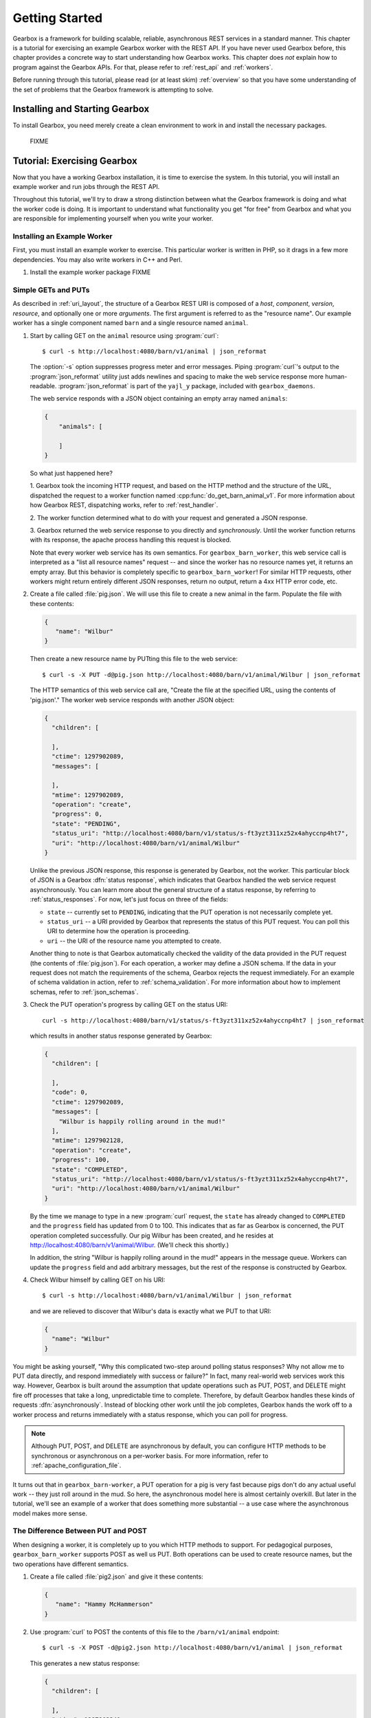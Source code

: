 .. _getting_started:

.. highlight:: none

***************
Getting Started
***************

Gearbox is a framework for building scalable, reliable, asynchronous REST services in 
a standard manner. This chapter is a tutorial for exercising an example Gearbox worker with 
the REST API. If you have never used Gearbox before, this chapter provides a concrete way 
to start understanding how Gearbox works. This chapter does *not* explain how to program 
against the Gearbox APIs. For that, please refer to :ref:`rest_api` and :ref:`workers`.

Before running through this tutorial, please read (or at least skim) :ref:`overview`
so that you have some understanding of the set of problems that the Gearbox framework 
is attempting to solve.

Installing and Starting Gearbox
===============================

To install Gearbox, you need merely create a clean environment to work in and install
the necessary packages.

    FIXME

.. _tutorial:

Tutorial: Exercising Gearbox
============================

Now that you have a working Gearbox installation, it is time to exercise 
the system. In this tutorial, you will install an example worker 
and run jobs through the REST API. 

Throughout this tutorial, we'll try to draw a strong distinction between
what the Gearbox framework is doing and what the worker code is doing. 
It is important to understand what functionality you get "for free" from 
Gearbox and what you are responsible for implementing yourself when
you write your worker.

Installing an Example Worker
----------------------------

First, you must install an example worker to exercise. This particular worker is 
written in PHP, so it drags in a few more dependencies. You may also write 
workers in C++ and Perl. 

01. Install the example worker package 
    FIXME

Simple GETs and PUTs
--------------------

As described in :ref:`uri_layout`, the structure of a Gearbox REST URI is 
composed of a *host*, *component*, *version*, *resource*, and optionally one or
more *arguments*. The first argument is referred to as the "resource name". 
Our example worker has a single component named ``barn`` 
and a single resource named ``animal``. 
 
01. Start by calling GET on the ``animal`` resource using :program:`curl`:: 
 
        $ curl -s http://localhost:4080/barn/v1/animal | json_reformat
    
    The :option:`-s` option suppresses progress meter and error messages. Piping
    :program:`curl`'s output to the :program:`json_reformat` utility just adds 
    newlines and spacing to make the web service response more human-readable. 
    :program:`json_reformat` is part of the ``yajl_y`` package, included with 
    ``gearbox_daemons``.
    
    The web service responds with a JSON object containing an empty array 
    named ``animals``:
    
    .. code-block:: javascript

        {
            "animals": [

            ]
        }
    
    So what just happened here?
    
    1. Gearbox took the incoming HTTP request, and based on the HTTP method and the 
    structure of the URL, dispatched the request to a worker function named 
    :cpp:func:`do_get_barn_animal_v1`. For more information about how Gearbox REST, 
    dispatching works, refer to :ref:`rest_handler`.
    
    2. The worker function determined what to do with your request and generated
    a JSON response. 
    
    3. Gearbox returned the web service response to you directly and *synchronously*. 
    Until the worker function returns with its response, the apache process handling
    this request is blocked. 
        
    Note that every worker web service has its own semantics. For
    ``gearbox_barn_worker``, this web service call is interpreted as a 
    "list all resource names" request -- and since the worker has no resource names yet, it
    returns an empty array. But this behavior is completely specific to 
    ``gearbox_barn_worker``! For similar HTTP requests, other workers might return 
    entirely different JSON responses, return no output, return a 4xx HTTP error code, etc.
     
02. Create a file called :file:`pig.json`. We will use this file to create a new animal
    in the farm. Populate the file with these contents:
 
    .. code-block:: javascript
    
        {
           "name": "Wilbur"
        }
    
    Then create a new resource name by PUTting this file to the web service::
 
        $ curl -s -X PUT -d@pig.json http://localhost:4080/barn/v1/animal/Wilbur | json_reformat
    
    The HTTP semantics of this web service call are, "Create the file at the specified URL, using
    the contents of 'pig.json'." The worker web service responds with another JSON object:
    
    .. code-block:: javascript
    
         {
           "children": [

           ],
           "ctime": 1297902089,
           "messages": [

           ],
           "mtime": 1297902089,
           "operation": "create",
           "progress": 0,
           "state": "PENDING",
           "status_uri": "http://localhost:4080/barn/v1/status/s-ft3yzt311xz52x4ahyccnp4ht7",
           "uri": "http://localhost:4080/barn/v1/animal/Wilbur"
         }
    
    Unlike the previous JSON response, this response is generated by Gearbox, not the worker. 
    This particular block of JSON is a Gearbox :dfn:`status response`, which indicates that 
    Gearbox handled the web service request asynchronously. You can learn more about the general 
    structure of a status response, by referring to :ref:`status_responses`. For now, let's just 
    focus on three of the fields:
    
    * ``state`` -- currently set to ``PENDING``, indicating that the PUT operation is not
      necessarily complete yet.
    * ``status_uri`` -- a URI provided by Gearbox that represents the status of this
      PUT request. You can poll this URI to determine how the operation is proceeding. 
    * ``uri`` -- the URI of the resource name you attempted to create.
    
    Another thing to note is that Gearbox automatically checked the validity of the data
    provided in the PUT request (the contents of :file:`pig.json`). For each operation,
    a worker may define a JSON schema. If the data in your request does not match the 
    requirements of the schema, Gearbox rejects the request immediately. For an example 
    of schema validation in action, refer to :ref:`schema_validation`. For more
    information about how to implement schemas, refer to :ref:`json_schemas`.
    
03. Check the PUT operation's progress by calling GET on the status URI::
  
        curl -s http://localhost:4080/barn/v1/status/s-ft3yzt311xz52x4ahyccnp4ht7 | json_reformat
    
    which results in another status response generated by Gearbox:

    .. code-block:: javascript
    
         {
           "children": [

           ],
           "code": 0,
           "ctime": 1297902089,
           "messages": [
             "Wilbur is happily rolling around in the mud!"
           ],
           "mtime": 1297902128,
           "operation": "create",
           "progress": 100,
           "state": "COMPLETED",
           "status_uri": "http://localhost:4080/barn/v1/status/s-ft3yzt311xz52x4ahyccnp4ht7",
           "uri": "http://localhost:4080/barn/v1/animal/Wilbur"
         }
    
    By the time we manage to type in a new :program:`curl` request, the ``state`` has already 
    changed to ``COMPLETED`` and the ``progress`` field has updated from 0 to 100. This 
    indicates that as far as Gearbox is concerned, the PUT operation completed successfully. 
    Our pig Wilbur has been created, and he resides at http://localhost:4080/barn/v1/animal/Wilbur.
    (We'll check this shortly.)

    In addition, the string "Wilbur is happily rolling around in the mud!" appears in the message
    queue. Workers can update the ``progress`` field and add arbitrary messages, but the rest 
    of the response is constructed by Gearbox.
    
04. Check Wilbur himself by calling GET on his URI::
 
        $ curl -s http://localhost:4080/barn/v1/animal/Wilbur | json_reformat
    
    and we are relieved to discover that Wilbur's data is exactly what we PUT to that URI:
    
    .. code-block:: javascript
    
         {
           "name": "Wilbur"
         }
    
You might be asking yourself, "Why this complicated two-step around polling status 
responses? Why not allow me to PUT data directly, and respond immediately with success or
failure?" In fact, many real-world web services work this way. However, Gearbox is 
built around the assumption that update operations such as PUT, POST, and DELETE might
fire off processes that take a long, unpredictable time to complete. Therefore, by 
default Gearbox handles these kinds of requests :dfn:`asynchronously`. Instead of 
blocking other work until the job completes, Gearbox hands the work off to a worker
process and returns immediately with a status response, which you can poll for progress.

.. note:: Although PUT, POST, and DELETE are asynchronous by default, you can configure
          HTTP methods to be synchronous or asynchronous on a per-worker basis. For more
          information, refer to :ref:`apache_configuration_file`.

It turns out that in ``gearbox_barn-worker``, a PUT operation for a pig is very fast 
because pigs don't do any actual useful work -- they just roll around in the mud.
So here, the asynchronous model here is almost certainly overkill. But later in the tutorial, 
we'll see an example of a worker that does something more substantial -- a use case where the 
asynchronous model makes more sense. 

The Difference Between PUT and POST
-----------------------------------

When designing a worker, it is completely up to you which HTTP methods to support. For
pedagogical purposes, ``gearbox_barn_worker`` supports POST as well us PUT. Both 
operations can be used to create resource names, but the two operations have different semantics.

01. Create a file called :file:`pig2.json` and give it these contents:
 
    .. code-block:: javascript
    
        {
           "name": "Hammy McHammerson"
        }

02. Use :program:`curl` to POST the contents of this file to the ``/barn/v1/animal`` endpoint::
   
        $ curl -s -X POST -d@pig2.json http://localhost:4080/barn/v1/animal | json_reformat

    This generates a new status response:
    
    .. code-block:: javascript
    
         {
           "children": [

           ],
           "ctime": 1297902241,
           "messages": [

           ],
           "mtime": 1297902241,
           "operation": "create",
           "progress": 0,
           "state": "PENDING",
           "status_uri": "http://localhost:4080/barn/v1/status/s-dm9pfyhekakwa9bj00mepnnkea",
           "uri": "http://localhost:4080/barn/v1/animal/a-6xh9p61rczmddwett5ahzwmke1"
         }

    There's already a key difference between this POST operation and the previous PUT
    operation. We posted to the ``animal`` resource, ``/barn/v1/animal``, not 
    ``/barn/v1/animal/Wilbur``. And in the status response, the ``uri`` field ends with 
    a Gearbox-generated resource ID, ``a-6xh9p61rczmddwett5ahzwmke1``. Unlike the previous 
    case, we didn't get to choose our resource ID -- the system made one for us. This outlines
    a subtle difference between POSTs and PUTs. 
    
    * According to REST conventions, a PUT URI always contains a resource ID, as in 
      :file:`/{component}/{version}/{resource}/{id}`. The resource content is created outside
      the REST API itself (such as by authoring a file named "pig.json"). If you GET the same URI, 
      the response should contain exactly the same content that you PUT there earlier.
    * A POST URI is for the case where the worker job for creating a resource is responsible
      for populating part of the resource. In this case, the POST URI would lack a resource ID,
      as in :file:`/{component}/{version}/{resource}`, and Gearbox generates a globally unique
      ID for the new resource name. If you GET this resource name, the response is allowed to
      be a superset of the input from the post.

03. Check the POST operation's progress by calling GET on the status URI::
 
        $ curl -s http://localhost:4080/barn/v1/status/s-dm9pfyhekakwa9bj00mepnnkea | json_reformat

    The results are similar to the PUT case, albeit with different names and URIs:
    
    .. code-block:: javascript
    
         {
           "children": [

           ],
           "code": 0,
           "ctime": 1297902241,
           "messages": [
             "Hammy McHammerson is happily rolling around in the mud!"
           ],
           "mtime": 1297902291,
           "operation": "create",
           "progress": 100,
           "state": "COMPLETED",
           "status_uri": "http://localhost:4080/barn/v1/status/s-dm9pfyhekakwa9bj00mepnnkea",
           "uri": "http://localhost:4080/barn/v1/animal/a-6xh9p61rczmddwett5ahzwmke1"
         }
    
     Once the progress reaches 100, a ``code`` field appears. A "0" value for code is always 
     successful. If there had been an error, the code would be a non-zero number, such as 404 
     if the resource was not found.

     The state is now ``COMPLETED``. This will be true even if the worker function failed. 
     ``COMPLETED`` means "done," not necessarily "done successfully."

04. As a sanity check, GET the contents of the second pig::
 
        $ curl -s http://localhost:4080/barn/v1/animal/a-6xh9p61rczmddwett5ahzwmke1 | json_reformat

    Surprise! The contents are *not* exactly the same as what we included in the POSTed file. 

    .. code-block:: javascript

         {
           "name": "Hammy McHammerson",
           "species": "Sus domestica"
         }
    
    Where did this extra ``species`` field come from? It turns out that ``gearbox_barn_worker`` has 
    specific logic around POST operations: if a new resource name is created and the ``species`` field is 
    missing, the worker assumes the resource name is a pig and helpfully sets the species accordingly. 
    This kind of thing is fine to do in POST operations, because POST operations may have side effects. 

05. If you now list the contents of the barn::
 
        $ curl -s http://localhost:4080/barn/v1/animal | json_reformat 

    the response indicates that the barn contains two pigs, Wilbur and Hammy McHammerson:

    .. code-block:: javascript

         {
           "animals": [
             "Wilbur",
             "a-6xh9p61rczmddwett5ahzwmke1"
           ]
         }

.. _schema_validation:

Schema Validation
-----------------

As mentioned earlier, workers may define :dfn:`schemas` for each operation that define the structure
of the input JSON that is acceptable. Gearbox is responsible for enforcing these schemas. 
Let's see this in action.

01. Create a file called :file:`rat.json` and give it these contents:

    .. code-block:: javascript
   
       {
          "name": "Templeton",
          "species": "Rattus norvegicus",
          "personality": "greedy"
       }

02. Use :program:`curl` to POST the contents of this file to the ``/barn/v1/animal`` endpoint::

        $ curl -s -X POST -d@rat.json http://localhost:4080/barn/v1/animal | json_reformat

    The status response is:
 
    .. code-block:: javascript
 
         {
           "code": 400,
           "messages": [
             "Json Exception: invalid property \"personality\": schema does not allow for this property"
           ],
           "operation": "update",
           "progress": 100,
           "state": "COMPLETED",
           "uri": "http://localhost:4080/barn/v1/animal"
         }

    The operation returns with no ``status_uri`` and an Exception message generated by Gearbox. 
    It turns out ``gearbox_barn_worker``'s schemas do not allow arbitrary new fields such as 
    ``personality``. Because the request violates the schema, ``mod_gearbox`` rejects the request 
    without bothering to dispatch anything to the worker. Needless to say, the rat "Templeton" is 
    not created.
    

.. _long_worker_jobs:

Long-lived Worker Jobs 
----------------------

Gearbox is explicitly designed to support long, complex jobs. Let's take a look at a slightly 
more interesting example, where our worker performs a job that takes a more substantial amount 
of time.

01. Create a file called :file:`spider.json` and give it these contents:

    .. code-block:: javascript
  
         {
            "name": "Charlotte",
            "species": "Araneus cavaticus"
         }

02. Use :program:`curl` to PUT the contents of this file into Gearbox::

        $ curl -s -X PUT -d@spider.json http://localhost:4080/barn/v1/animal/Charlotte | json_reformat

    Gearbox responds:
    
    .. code-block:: javascript
    
         {
           "children": [

           ],
           "ctime": 1297902508,
           "messages": [

           ],
           "mtime": 1297902508,
           "operation": "create",
           "progress": 0,
           "state": "PENDING",
           "status_uri": "http://localhost:4080/barn/v1/status/s-10anhq8dtc0mk08hbxescwqk8d",
           "uri": "http://localhost:4080/barn/v1/animal/Charlotte"
         }
    
    The results are similar to what you saw when you created Wilbur. However, if you immediately check the status URI::

        $ curl -s http://localhost:4080/barn/v1/status/s-10anhq8dtc0mk08hbxescwqk8d | json_reformat
    
    the web service returns a status response that looks different:
    
    .. code-block:: javascript

         {
           "children": [

           ],
           "ctime": 1297902508,
           "messages": [
             "Charlotte is beginning to spin a web."
           ],
           "mtime": 1297902524,
           "operation": "create",
           "progress": 10,
           "state": "RUNNING",
           "status_uri": "http://localhost:4080/barn/v1/status/s-10anhq8dtc0mk08hbxescwqk8d",
           "uri": "http://localhost:4080/barn/v1/animal/Charlotte"
         }
    
    Note the different message, the different state (``RUNNING`` instead of ``COMPLETED``), 
    and different progress (10 instead of 100). Unlike the previous example for Wilbur, the 
    job has *not* completed immediately. Also note that the status ``mtime`` has changed to 
    the timestamp that the progress and messages were updated. `mtime`` always corresponds to 
    the timestamp of the last update. If a job is in the ``COMPLETED`` state, ``mtime`` indicates
    when the job finished.
    
    The reason the behavior changed is that setting ``species`` to "Araneus cavaticus" triggers a 
    different code path in ``gearbox_barn_worker``. It is the worker's responsibility to process the 
    input payload, and in this case, the worker is designed to start a much longer "spider" task 
    ("spin a web") than the default "pig" task ("roll in the mud").

03. Monitor the job by polling the status periodically. Thirty seconds after launching the job,
    checking the status URI again results in:
    
    .. code-block:: javascript
    
         {
           "children": [

           ],
           "ctime": 1297902508,
           "messages": [
             "Charlotte is beginning to spin a web.",
             "Charlotte is still spinning..."
           ],
           "mtime": 1297902557,
           "operation": "create",
           "progress": 50,
           "state": "RUNNING",
           "status_uri": "http://localhost:4080/barn/v1/status/s-10anhq8dtc0mk08hbxescwqk8d",
           "uri": "http://localhost:4080/barn/v1/animal/Charlotte"
         }
    
    The worker has added a new message to the messages array, and updated the progress from 10 to 50. 
    Checking again thirty seconds after that results in:
    
    .. code-block:: javascript
    
         {
           "children": [

           ],
           "code": 0,
           "ctime": 1297902508,
           "messages": [
             "Charlotte is beginning to spin a web.",
             "Charlotte is still spinning...",
             "Charlotte's web is complete! It says: 'RADIANT'"
           ],
           "mtime": 1297902579,
           "operation": "create",
           "progress": 100,
           "state": "COMPLETED",
           "status_uri": "http://localhost:4080/barn/v1/status/s-10anhq8dtc0mk08hbxescwqk8d",
           "uri": "http://localhost:4080/barn/v1/animal/Charlotte"
         }
    
    The job has completed successfully. The key idea here is that "spinning a web" could 
    be some long, resource-intensive task such as constructing a virtual machine or 
    deploying an image or building a package. Since Gearbox handles these tasks asynchronously,
    you can fire off lots of long-running tasks in parallel without blocking other incoming 
    requests or trying to hold on to HTTP connections. 

04. At any point, you can check the Charlotte resource name directly, just as you did for Wilbur::
    
        $ curl -s http://localhost:4080/barn/v1/animal/Charlotte | json_reformat

    which returns the expected:
    
    .. code-block:: javascript
    
         {
           "name": "Charlotte",
           "species": "Araneus cavaticus"
         }

    You can also list all resource names::

        $ curl -s http://localhost:4080/barn/v1/animal | json_reformat
    
    and the web service responds with three animals in the barn:
    
    .. code-block:: javascript
    
         {
           "animals": [
             "Charlotte",
             "Wilbur",
             "a-6xh9p61rczmddwett5ahzwmke1"
           ]
         }

05. What happens if you POST to Charlotte? ::

        $ curl -s -X POST http://localhost:4080/barn/v1/animal/Charlotte | json_reformat
    
    This request is an empty POST (there is no :samp:`-d@{filename}`). It has no effect on 
    Charlotte's contents, but it does return another status response:
    
    .. code-block:: javascript
    
         {
           "children": [

           ],
           "ctime": 1297902641,
           "messages": [

           ],
           "mtime": 1297902641,
           "operation": "update",
           "progress": 0,
           "state": "PENDING",
           "status_uri": "http://localhost:4080/barn/v1/status/s-4p6gy4khcnfn5ad7h4grc20ge5",
           "uri": "http://localhost:4080/barn/v1/animal/Charlotte"
         }
    
    which, if we GET the new status URI, turns out to be another web spinning job:

    .. code-block:: javascript
    
         {
           "children": [

           ],
           "ctime": 1297902641,
           "messages": [
             "Charlotte is beginning to spin a web."
           ],
           "mtime": 1297902674,
           "operation": "update",
           "progress": 10,
           "state": "RUNNING",
           "status_uri": "http://localhost:4080/barn/v1/status/s-4p6gy4khcnfn5ad7h4grc20ge5",
           "uri": "http://localhost:4080/barn/v1/animal/Charlotte"
         }
         
    eventually resulting in another completed web: 

    .. code-block:: javascript

        {
          "children": [

          ],
          "code": 0,
          "ctime": 1297902641,
          "messages": [
            "Charlotte is beginning to spin a web.",
            "Charlotte is still spinning...",
            "Charlotte's web is complete! It says: 'HUMBLE'"
          ],
          "mtime": 1297902704,
          "operation": "update",
          "progress": 100,
          "state": "COMPLETED",
          "status_uri": "http://localhost:4080/barn/v1/status/s-4p6gy4khcnfn5ad7h4grc20ge5",
          "uri": "http://localhost:4080/barn/v1/animal/Charlotte"
        }

    Comparing the two jobs, notice that the ``operation`` field is set to ``update`` 
    rather than ``create``. For PUTs, the operation is always ``create``. For POSTs,
    the operation is ``create`` if no resource ID is specified in the URI, ``update``
    otherwise. The API makes this information available to the worker. 
        
    Again, what the worker does with a create vs. an update is worker implementation detail. 
    Our example worker ``gearbox_barn_worker`` is designed to use a "update" request to trigger 
    more work. But a worker could handle an update request by changing its behavior, starting an 
    entirely different kind of task, or even ignoring the request completely. 

06. In addition to creating resource names, you can also destroy them. Use 
    :program:`curl` to generate a DELETE request::
 
        $ curl -s -X DELETE http://localhost:4080/barn/v1/animal/Charlotte

    As with PUT and POST, Gearbox treats DELETE asynchronously by default. Thus, the 
    DELETE request returns a status response:
    
    .. code-block:: javascript
    
         {
           "children": [

           ],
           "ctime": 1297902794,
           "messages": [

           ],
           "mtime": 1297902794,
           "operation": "delete",
           "progress": 0,
           "state": "PENDING",
           "status_uri": "http://localhost:4080/barn/v1/status/s-7csbg2ee4mn4xtm69q85vk1gj5",
           "uri": "http://localhost:4080/barn/v1/animal/Charlotte"
         }

    As with ``create`` and ``update``, ``delete`` is another operation that Gearbox 
    recognizes and makes available to the worker. 
    
    Subsequently checking the status URI reveals that Charlotte has indeed been successfully deleted:
    
    .. code-block:: javascript
        
         {
           "children": [

           ],
           "code": 0,
           "ctime": 1297902777,
           "messages": [
             "Charlotte is now dead. Good job!"
           ],
           "mtime": 1297902849,
           "operation": "delete",
           "progress": 100,
           "state": "COMPLETED",
           "status_uri": "http://localhost:4080/barn/v1/status/s-7csbg2ee4mn4xtm69q85vk1gj5",
           "uri": "http://localhost:4080/barn/v1/animal/Charlotte"
         }
    
    For good measure, you can check Charlotte's URI directly::
    
        $ curl -s http://localhost:4080/barn/v1/animal/Charlotte | json_reformat
    
    which now returns a 404 error:
    
    .. code-block:: javascript
    
         {
           "code": 404,
           "messages": [
             "NOT_FOUND [404]: ERR_NOT_FOUND: Sorry, the barn does not contain Charlotte."
           ],
           "operation": "get",
           "progress": 100,
           "state": "COMPLETED",
           "uri": "http://localhost:4080/barn/v1/animal/Charlotte"
         }

    As with GET, PUT, and POST, the exact behavior for DELETE is a worker implementation
    detail. It is possible to design workers that leave DELETE handling unimplemented, 
    though this is little consolation for friends of Charlotte.
